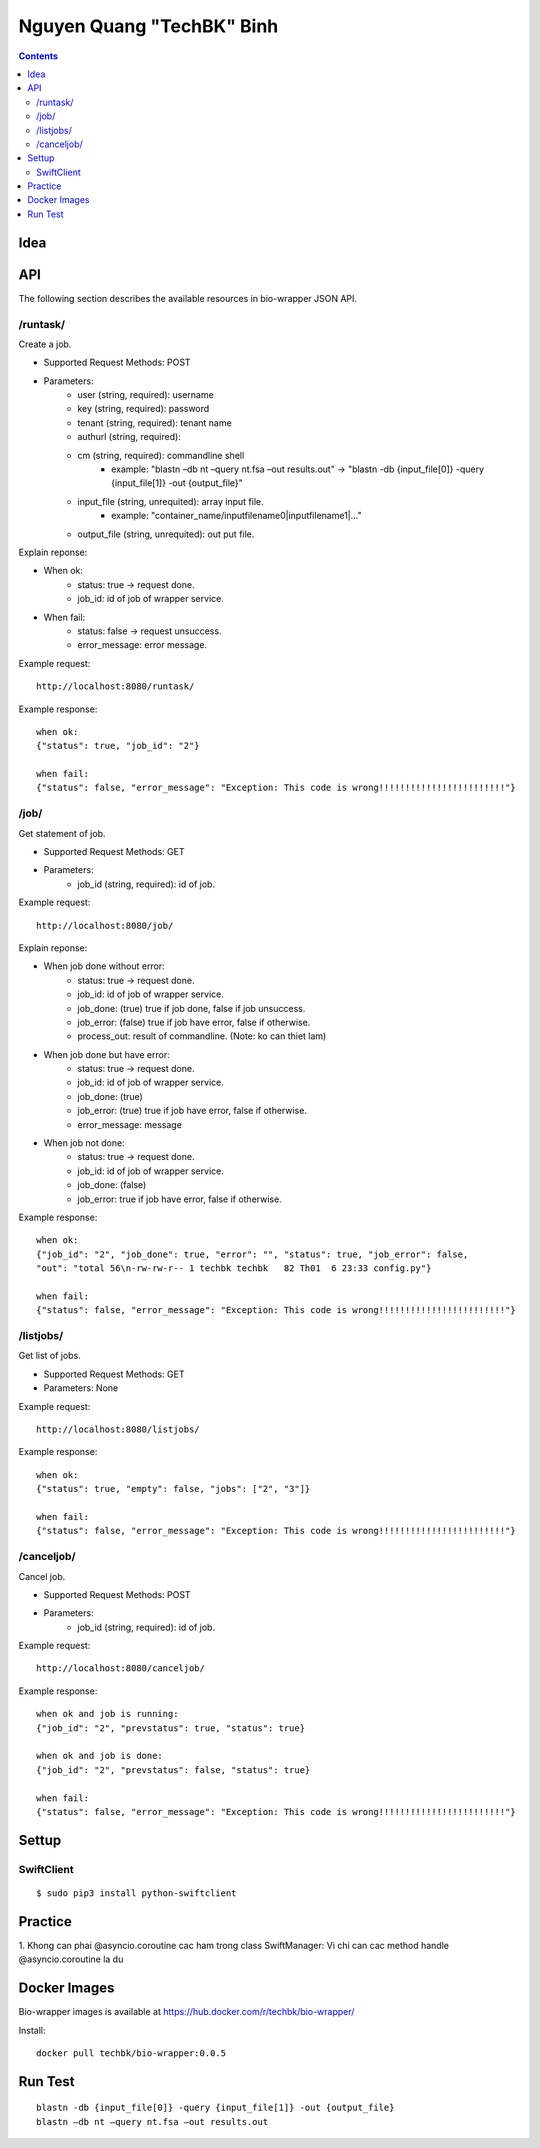 ==========================
Nguyen Quang "TechBK" Binh
==========================

.. contents::


Idea
====


API
===

The following section describes the available resources in bio-wrapper JSON API.

/runtask/
---------
Create a job.

* Supported Request Methods: POST
* Parameters:
    - user (string, required): username
    - key (string, required): password
    - tenant (string, required): tenant name
    - authurl (string, required):
    - cm (string, required): commandline shell
        + example: "blastn –db nt –query nt.fsa –out results.out"
          -> "blastn -db {input_file[0]} -query {input_file[1]} -out {output_file}"
    - input_file (string, unrequited): array input file.
        + example: "container_name/inputfilename0|inputfilename1|..."
    - output_file (string, unrequited): out put file.


Explain reponse:

* When ok:
    - status: true -> request done.
    - job_id: id of job of wrapper service.
* When fail:
    - status: false -> request unsuccess.
    - error_message: error message.

Example request:
::

    http://localhost:8080/runtask/

Example response:
::

    when ok:
    {"status": true, "job_id": "2"}

    when fail:
    {"status": false, "error_message": "Exception: This code is wrong!!!!!!!!!!!!!!!!!!!!!!!!"}

/job/
-----
Get statement of job.

* Supported Request Methods: GET
* Parameters:
    - job_id (string, required): id of job.

Example request:
::

    http://localhost:8080/job/

Explain reponse:

* When job done without error:
    - status: true -> request done.
    - job_id: id of job of wrapper service.
    - job_done: (true) true if job done, false if job unsuccess.
    - job_error: (false) true if job have error, false if otherwise.
    - process_out: result of commandline. (Note: ko can thiet lam)
* When job done but have error:
    - status: true -> request done.
    - job_id: id of job of wrapper service.
    - job_done: (true)
    - job_error: (true) true if job have error, false if otherwise.
    - error_message: message
* When job not done:
    - status: true -> request done.
    - job_id: id of job of wrapper service.
    - job_done: (false)
    - job_error: true if job have error, false if otherwise.

Example response:
::

    when ok:
    {"job_id": "2", "job_done": true, "error": "", "status": true, "job_error": false,
    "out": "total 56\n-rw-rw-r-- 1 techbk techbk   82 Th01  6 23:33 config.py"}

    when fail:
    {"status": false, "error_message": "Exception: This code is wrong!!!!!!!!!!!!!!!!!!!!!!!!"}

/listjobs/
----------
Get list of jobs.

* Supported Request Methods: GET
* Parameters: None

Example request:
::

    http://localhost:8080/listjobs/

Example response:
::

    when ok:
    {"status": true, "empty": false, "jobs": ["2", "3"]}

    when fail:
    {"status": false, "error_message": "Exception: This code is wrong!!!!!!!!!!!!!!!!!!!!!!!!"}


/canceljob/
-----------
Cancel job.

* Supported Request Methods: POST
* Parameters:
    - job_id (string, required): id of job.

Example request:
::

    http://localhost:8080/canceljob/

Example response:
::

    when ok and job is running:
    {"job_id": "2", "prevstatus": true, "status": true}

    when ok and job is done:
    {"job_id": "2", "prevstatus": false, "status": true}

    when fail:
    {"status": false, "error_message": "Exception: This code is wrong!!!!!!!!!!!!!!!!!!!!!!!!"}


Settup
======

SwiftClient
-----------
::

    $ sudo pip3 install python-swiftclient


Practice
========

1. Khong can phai @asyncio.coroutine cac ham trong class SwiftManager: Vi chi can cac method handle @asyncio.coroutine
la du


Docker Images
=============
Bio-wrapper images is available at https://hub.docker.com/r/techbk/bio-wrapper/

Install:
::

    docker pull techbk/bio-wrapper:0.0.5


Run Test
========

::

    blastn -db {input_file[0]} -query {input_file[1]} -out {output_file}
    blastn –db nt –query nt.fsa –out results.out



